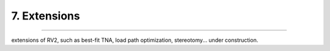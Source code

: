 .. _extensions:

********************************************************************************
7. Extensions
********************************************************************************


.. figure:: /_images/rv2_workflow_07.jpg
    :figclass: figure
    :class: figure-img img-fluid


----


extensions of RV2, such as best-fit TNA, load path optimization, stereotomy... under construction.
